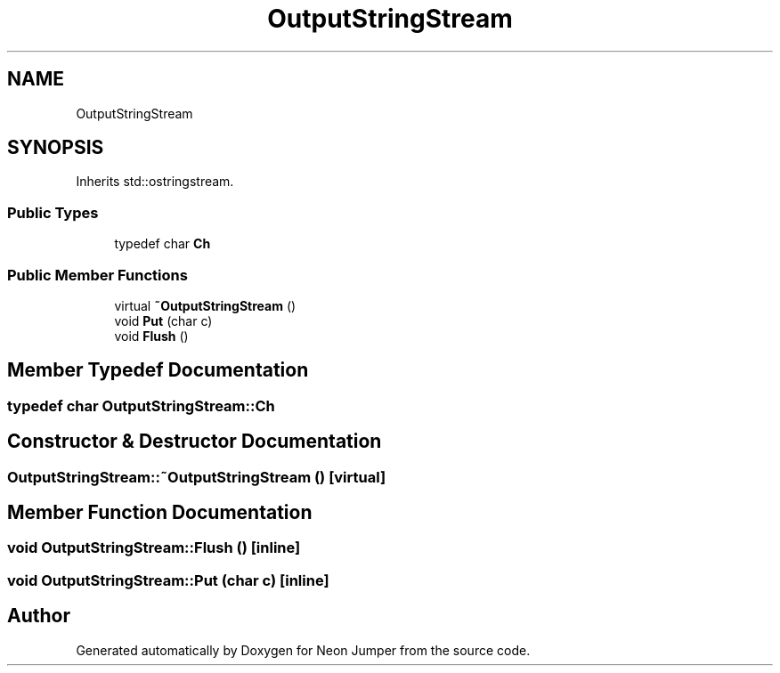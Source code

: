 .TH "OutputStringStream" 3 "Fri Jan 21 2022" "Neon Jumper" \" -*- nroff -*-
.ad l
.nh
.SH NAME
OutputStringStream
.SH SYNOPSIS
.br
.PP
.PP
Inherits std::ostringstream\&.
.SS "Public Types"

.in +1c
.ti -1c
.RI "typedef char \fBCh\fP"
.br
.in -1c
.SS "Public Member Functions"

.in +1c
.ti -1c
.RI "virtual \fB~OutputStringStream\fP ()"
.br
.ti -1c
.RI "void \fBPut\fP (char c)"
.br
.ti -1c
.RI "void \fBFlush\fP ()"
.br
.in -1c
.SH "Member Typedef Documentation"
.PP 
.SS "typedef char \fBOutputStringStream::Ch\fP"

.SH "Constructor & Destructor Documentation"
.PP 
.SS "OutputStringStream::~OutputStringStream ()\fC [virtual]\fP"

.SH "Member Function Documentation"
.PP 
.SS "void OutputStringStream::Flush ()\fC [inline]\fP"

.SS "void OutputStringStream::Put (char c)\fC [inline]\fP"


.SH "Author"
.PP 
Generated automatically by Doxygen for Neon Jumper from the source code\&.
